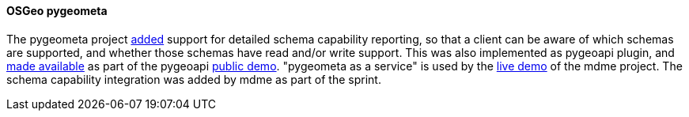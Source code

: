 [[pygeometa_results]]
==== OSGeo pygeometa

The pygeometa project https://github.com/geopython/pygeometa/pull/224[added] support for detailed schema capability reporting, so that a client can be aware of which schemas are supported, and whether those schemas have read and/or write support. This was also implemented as pygeoapi plugin, and https://github.com/geopython/demo.pygeoapi.io/commit/9493c5627bbd78351613ecd6b5078936246003d6[made available] as part of the pygeoapi https://demo.pygeoapi.io/master[public demo]. "pygeometa as a service" is used by the https://osgeo.github.io/mdme[live demo] of the mdme project. The schema capability integration was added by mdme as part of the sprint.
